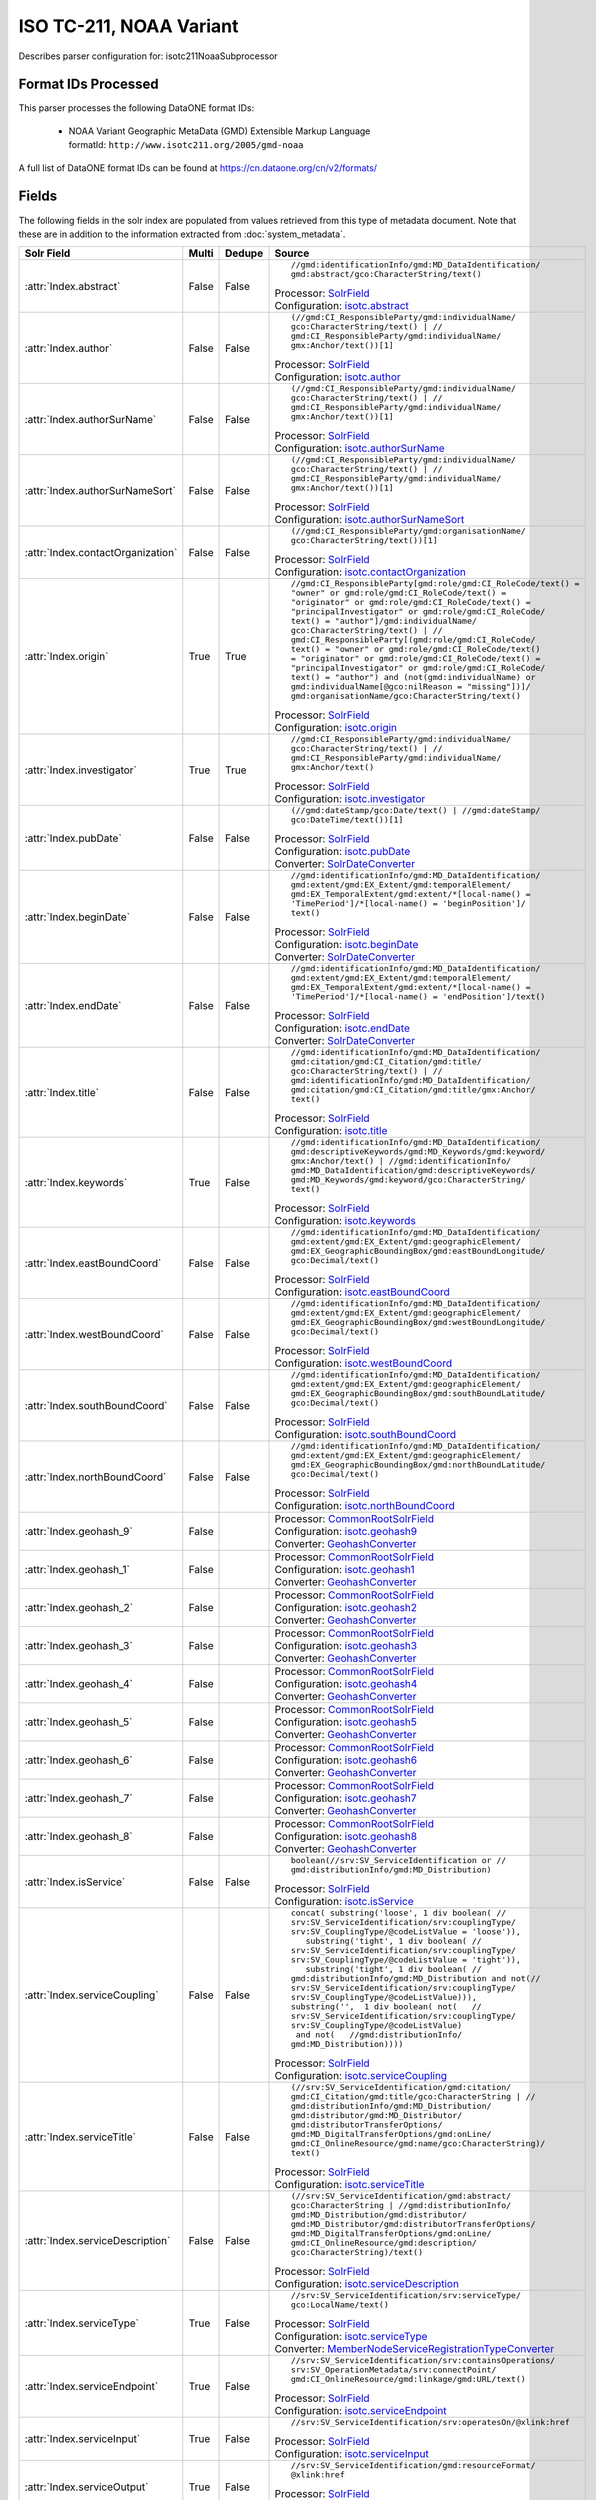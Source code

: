 ISO TC-211, NOAA Variant
========================

Describes parser configuration for: isotc211NoaaSubprocessor

Format IDs Processed
--------------------

This parser processes the following DataONE format IDs:


  * | NOAA Variant Geographic MetaData (GMD) Extensible Markup Language
    | formatId: ``http://www.isotc211.org/2005/gmd-noaa``


A full list of DataONE format IDs can be found at https://cn.dataone.org/cn/v2/formats/

Fields
------

The following fields in the solr index are populated from values retrieved from this type of metadata document.
Note that these are in addition to the information extracted from :doc:`system_metadata`.

.. list-table::
  :header-rows: 1
  :widths: 5, 1, 1, 10

  * - Solr Field
    - Multi
    - Dedupe
    - Source

  * - :attr:`Index.abstract`
    - False
    - False
    - ::

        //gmd:identificationInfo/gmd:MD_DataIdentification/
        gmd:abstract/gco:CharacterString/text()

      | Processor: `SolrField <https://repository.dataone.org/software/cicore/trunk/cn/d1_cn_index_processor/src/main/java/org/dataone/cn/indexer/parser/SolrField.java>`_
      | Configuration: `isotc.abstract`_


  * - :attr:`Index.author`
    - False
    - False
    - ::

        (//gmd:CI_ResponsibleParty/gmd:individualName/
        gco:CharacterString/text() | //
        gmd:CI_ResponsibleParty/gmd:individualName/
        gmx:Anchor/text())[1]

      | Processor: `SolrField <https://repository.dataone.org/software/cicore/trunk/cn/d1_cn_index_processor/src/main/java/org/dataone/cn/indexer/parser/SolrField.java>`_
      | Configuration: `isotc.author`_


  * - :attr:`Index.authorSurName`
    - False
    - False
    - ::

        (//gmd:CI_ResponsibleParty/gmd:individualName/
        gco:CharacterString/text() | //
        gmd:CI_ResponsibleParty/gmd:individualName/
        gmx:Anchor/text())[1]

      | Processor: `SolrField <https://repository.dataone.org/software/cicore/trunk/cn/d1_cn_index_processor/src/main/java/org/dataone/cn/indexer/parser/SolrField.java>`_
      | Configuration: `isotc.authorSurName`_


  * - :attr:`Index.authorSurNameSort`
    - False
    - False
    - ::

        (//gmd:CI_ResponsibleParty/gmd:individualName/
        gco:CharacterString/text() | //
        gmd:CI_ResponsibleParty/gmd:individualName/
        gmx:Anchor/text())[1]

      | Processor: `SolrField <https://repository.dataone.org/software/cicore/trunk/cn/d1_cn_index_processor/src/main/java/org/dataone/cn/indexer/parser/SolrField.java>`_
      | Configuration: `isotc.authorSurNameSort`_


  * - :attr:`Index.contactOrganization`
    - False
    - False
    - ::

        (//gmd:CI_ResponsibleParty/gmd:organisationName/
        gco:CharacterString/text())[1]

      | Processor: `SolrField <https://repository.dataone.org/software/cicore/trunk/cn/d1_cn_index_processor/src/main/java/org/dataone/cn/indexer/parser/SolrField.java>`_
      | Configuration: `isotc.contactOrganization`_


  * - :attr:`Index.origin`
    - True
    - True
    - ::

        //gmd:CI_ResponsibleParty[gmd:role/gmd:CI_RoleCode/text() = 
        "owner" or gmd:role/gmd:CI_RoleCode/text() = 
        "originator" or gmd:role/gmd:CI_RoleCode/text() = 
        "principalInvestigator" or gmd:role/gmd:CI_RoleCode/
        text() = "author"]/gmd:individualName/
        gco:CharacterString/text() | //
        gmd:CI_ResponsibleParty[(gmd:role/gmd:CI_RoleCode/
        text() = "owner" or gmd:role/gmd:CI_RoleCode/text() 
        = "originator" or gmd:role/gmd:CI_RoleCode/text() = 
        "principalInvestigator" or gmd:role/gmd:CI_RoleCode/
        text() = "author") and (not(gmd:individualName) or 
        gmd:individualName[@gco:nilReason = "missing"])]/
        gmd:organisationName/gco:CharacterString/text()

      | Processor: `SolrField <https://repository.dataone.org/software/cicore/trunk/cn/d1_cn_index_processor/src/main/java/org/dataone/cn/indexer/parser/SolrField.java>`_
      | Configuration: `isotc.origin`_


  * - :attr:`Index.investigator`
    - True
    - True
    - ::

        //gmd:CI_ResponsibleParty/gmd:individualName/
        gco:CharacterString/text() | //
        gmd:CI_ResponsibleParty/gmd:individualName/
        gmx:Anchor/text()

      | Processor: `SolrField <https://repository.dataone.org/software/cicore/trunk/cn/d1_cn_index_processor/src/main/java/org/dataone/cn/indexer/parser/SolrField.java>`_
      | Configuration: `isotc.investigator`_


  * - :attr:`Index.pubDate`
    - False
    - False
    - ::

        (//gmd:dateStamp/gco:Date/text() | //gmd:dateStamp/
        gco:DateTime/text())[1]

      | Processor: `SolrField <https://repository.dataone.org/software/cicore/trunk/cn/d1_cn_index_processor/src/main/java/org/dataone/cn/indexer/parser/SolrField.java>`_
      | Configuration: `isotc.pubDate`_
      | Converter: `SolrDateConverter <https://repository.dataone.org/software/cicore/trunk/cn/d1_cn_index_processor/src/main/java/org/dataone/cn/indexer/convert/SolrDateConverter.java>`_


  * - :attr:`Index.beginDate`
    - False
    - False
    - ::

        //gmd:identificationInfo/gmd:MD_DataIdentification/
        gmd:extent/gmd:EX_Extent/gmd:temporalElement/
        gmd:EX_TemporalExtent/gmd:extent/*[local-name() = 
        'TimePeriod']/*[local-name() = 'beginPosition']/
        text()

      | Processor: `SolrField <https://repository.dataone.org/software/cicore/trunk/cn/d1_cn_index_processor/src/main/java/org/dataone/cn/indexer/parser/SolrField.java>`_
      | Configuration: `isotc.beginDate`_
      | Converter: `SolrDateConverter <https://repository.dataone.org/software/cicore/trunk/cn/d1_cn_index_processor/src/main/java/org/dataone/cn/indexer/convert/SolrDateConverter.java>`_


  * - :attr:`Index.endDate`
    - False
    - False
    - ::

        //gmd:identificationInfo/gmd:MD_DataIdentification/
        gmd:extent/gmd:EX_Extent/gmd:temporalElement/
        gmd:EX_TemporalExtent/gmd:extent/*[local-name() = 
        'TimePeriod']/*[local-name() = 'endPosition']/text()

      | Processor: `SolrField <https://repository.dataone.org/software/cicore/trunk/cn/d1_cn_index_processor/src/main/java/org/dataone/cn/indexer/parser/SolrField.java>`_
      | Configuration: `isotc.endDate`_
      | Converter: `SolrDateConverter <https://repository.dataone.org/software/cicore/trunk/cn/d1_cn_index_processor/src/main/java/org/dataone/cn/indexer/convert/SolrDateConverter.java>`_


  * - :attr:`Index.title`
    - False
    - False
    - ::

        //gmd:identificationInfo/gmd:MD_DataIdentification/
        gmd:citation/gmd:CI_Citation/gmd:title/
        gco:CharacterString/text() | //
        gmd:identificationInfo/gmd:MD_DataIdentification/
        gmd:citation/gmd:CI_Citation/gmd:title/gmx:Anchor/
        text()

      | Processor: `SolrField <https://repository.dataone.org/software/cicore/trunk/cn/d1_cn_index_processor/src/main/java/org/dataone/cn/indexer/parser/SolrField.java>`_
      | Configuration: `isotc.title`_


  * - :attr:`Index.keywords`
    - True
    - False
    - ::

        //gmd:identificationInfo/gmd:MD_DataIdentification/
        gmd:descriptiveKeywords/gmd:MD_Keywords/gmd:keyword/
        gmx:Anchor/text() | //gmd:identificationInfo/
        gmd:MD_DataIdentification/gmd:descriptiveKeywords/
        gmd:MD_Keywords/gmd:keyword/gco:CharacterString/
        text()

      | Processor: `SolrField <https://repository.dataone.org/software/cicore/trunk/cn/d1_cn_index_processor/src/main/java/org/dataone/cn/indexer/parser/SolrField.java>`_
      | Configuration: `isotc.keywords`_


  * - :attr:`Index.eastBoundCoord`
    - False
    - False
    - ::

        //gmd:identificationInfo/gmd:MD_DataIdentification/
        gmd:extent/gmd:EX_Extent/gmd:geographicElement/
        gmd:EX_GeographicBoundingBox/gmd:eastBoundLongitude/
        gco:Decimal/text()

      | Processor: `SolrField <https://repository.dataone.org/software/cicore/trunk/cn/d1_cn_index_processor/src/main/java/org/dataone/cn/indexer/parser/SolrField.java>`_
      | Configuration: `isotc.eastBoundCoord`_


  * - :attr:`Index.westBoundCoord`
    - False
    - False
    - ::

        //gmd:identificationInfo/gmd:MD_DataIdentification/
        gmd:extent/gmd:EX_Extent/gmd:geographicElement/
        gmd:EX_GeographicBoundingBox/gmd:westBoundLongitude/
        gco:Decimal/text()

      | Processor: `SolrField <https://repository.dataone.org/software/cicore/trunk/cn/d1_cn_index_processor/src/main/java/org/dataone/cn/indexer/parser/SolrField.java>`_
      | Configuration: `isotc.westBoundCoord`_


  * - :attr:`Index.southBoundCoord`
    - False
    - False
    - ::

        //gmd:identificationInfo/gmd:MD_DataIdentification/
        gmd:extent/gmd:EX_Extent/gmd:geographicElement/
        gmd:EX_GeographicBoundingBox/gmd:southBoundLatitude/
        gco:Decimal/text()

      | Processor: `SolrField <https://repository.dataone.org/software/cicore/trunk/cn/d1_cn_index_processor/src/main/java/org/dataone/cn/indexer/parser/SolrField.java>`_
      | Configuration: `isotc.southBoundCoord`_


  * - :attr:`Index.northBoundCoord`
    - False
    - False
    - ::

        //gmd:identificationInfo/gmd:MD_DataIdentification/
        gmd:extent/gmd:EX_Extent/gmd:geographicElement/
        gmd:EX_GeographicBoundingBox/gmd:northBoundLatitude/
        gco:Decimal/text()

      | Processor: `SolrField <https://repository.dataone.org/software/cicore/trunk/cn/d1_cn_index_processor/src/main/java/org/dataone/cn/indexer/parser/SolrField.java>`_
      | Configuration: `isotc.northBoundCoord`_


  * - :attr:`Index.geohash_9`
    - False
    - 
    - 
      | Processor: `CommonRootSolrField <https://repository.dataone.org/software/cicore/trunk/cn/d1_cn_index_processor/src/main/java/org/dataone/cn/indexer/parser/CommonRootSolrField.java>`_
      | Configuration: `isotc.geohash9`_
      | Converter: `GeohashConverter <https://repository.dataone.org/software/cicore/trunk/cn/d1_cn_index_processor/src/main/java/org/dataone/cn/indexer/convert/GeohashConverter.java>`_


  * - :attr:`Index.geohash_1`
    - False
    - 
    - 
      | Processor: `CommonRootSolrField <https://repository.dataone.org/software/cicore/trunk/cn/d1_cn_index_processor/src/main/java/org/dataone/cn/indexer/parser/CommonRootSolrField.java>`_
      | Configuration: `isotc.geohash1`_
      | Converter: `GeohashConverter <https://repository.dataone.org/software/cicore/trunk/cn/d1_cn_index_processor/src/main/java/org/dataone/cn/indexer/convert/GeohashConverter.java>`_


  * - :attr:`Index.geohash_2`
    - False
    - 
    - 
      | Processor: `CommonRootSolrField <https://repository.dataone.org/software/cicore/trunk/cn/d1_cn_index_processor/src/main/java/org/dataone/cn/indexer/parser/CommonRootSolrField.java>`_
      | Configuration: `isotc.geohash2`_
      | Converter: `GeohashConverter <https://repository.dataone.org/software/cicore/trunk/cn/d1_cn_index_processor/src/main/java/org/dataone/cn/indexer/convert/GeohashConverter.java>`_


  * - :attr:`Index.geohash_3`
    - False
    - 
    - 
      | Processor: `CommonRootSolrField <https://repository.dataone.org/software/cicore/trunk/cn/d1_cn_index_processor/src/main/java/org/dataone/cn/indexer/parser/CommonRootSolrField.java>`_
      | Configuration: `isotc.geohash3`_
      | Converter: `GeohashConverter <https://repository.dataone.org/software/cicore/trunk/cn/d1_cn_index_processor/src/main/java/org/dataone/cn/indexer/convert/GeohashConverter.java>`_


  * - :attr:`Index.geohash_4`
    - False
    - 
    - 
      | Processor: `CommonRootSolrField <https://repository.dataone.org/software/cicore/trunk/cn/d1_cn_index_processor/src/main/java/org/dataone/cn/indexer/parser/CommonRootSolrField.java>`_
      | Configuration: `isotc.geohash4`_
      | Converter: `GeohashConverter <https://repository.dataone.org/software/cicore/trunk/cn/d1_cn_index_processor/src/main/java/org/dataone/cn/indexer/convert/GeohashConverter.java>`_


  * - :attr:`Index.geohash_5`
    - False
    - 
    - 
      | Processor: `CommonRootSolrField <https://repository.dataone.org/software/cicore/trunk/cn/d1_cn_index_processor/src/main/java/org/dataone/cn/indexer/parser/CommonRootSolrField.java>`_
      | Configuration: `isotc.geohash5`_
      | Converter: `GeohashConverter <https://repository.dataone.org/software/cicore/trunk/cn/d1_cn_index_processor/src/main/java/org/dataone/cn/indexer/convert/GeohashConverter.java>`_


  * - :attr:`Index.geohash_6`
    - False
    - 
    - 
      | Processor: `CommonRootSolrField <https://repository.dataone.org/software/cicore/trunk/cn/d1_cn_index_processor/src/main/java/org/dataone/cn/indexer/parser/CommonRootSolrField.java>`_
      | Configuration: `isotc.geohash6`_
      | Converter: `GeohashConverter <https://repository.dataone.org/software/cicore/trunk/cn/d1_cn_index_processor/src/main/java/org/dataone/cn/indexer/convert/GeohashConverter.java>`_


  * - :attr:`Index.geohash_7`
    - False
    - 
    - 
      | Processor: `CommonRootSolrField <https://repository.dataone.org/software/cicore/trunk/cn/d1_cn_index_processor/src/main/java/org/dataone/cn/indexer/parser/CommonRootSolrField.java>`_
      | Configuration: `isotc.geohash7`_
      | Converter: `GeohashConverter <https://repository.dataone.org/software/cicore/trunk/cn/d1_cn_index_processor/src/main/java/org/dataone/cn/indexer/convert/GeohashConverter.java>`_


  * - :attr:`Index.geohash_8`
    - False
    - 
    - 
      | Processor: `CommonRootSolrField <https://repository.dataone.org/software/cicore/trunk/cn/d1_cn_index_processor/src/main/java/org/dataone/cn/indexer/parser/CommonRootSolrField.java>`_
      | Configuration: `isotc.geohash8`_
      | Converter: `GeohashConverter <https://repository.dataone.org/software/cicore/trunk/cn/d1_cn_index_processor/src/main/java/org/dataone/cn/indexer/convert/GeohashConverter.java>`_


  * - :attr:`Index.isService`
    - False
    - False
    - ::

        boolean(//srv:SV_ServiceIdentification or //
        gmd:distributionInfo/gmd:MD_Distribution)

      | Processor: `SolrField <https://repository.dataone.org/software/cicore/trunk/cn/d1_cn_index_processor/src/main/java/org/dataone/cn/indexer/parser/SolrField.java>`_
      | Configuration: `isotc.isService`_


  * - :attr:`Index.serviceCoupling`
    - False
    - False
    - ::

        concat( substring('loose', 1 div boolean( //
        srv:SV_ServiceIdentification/srv:couplingType/
        srv:SV_CouplingType/@codeListValue = 'loose')),     
           substring('tight', 1 div boolean( //
        srv:SV_ServiceIdentification/srv:couplingType/
        srv:SV_CouplingType/@codeListValue = 'tight')),     
           substring('tight', 1 div boolean( //
        gmd:distributionInfo/gmd:MD_Distribution and not(//
        srv:SV_ServiceIdentification/srv:couplingType/
        srv:SV_CouplingType/@codeListValue))),        
        substring('',  1 div boolean( not(   //
        srv:SV_ServiceIdentification/srv:couplingType/
        srv:SV_CouplingType/@codeListValue)                 
         and not(   //gmd:distributionInfo/
        gmd:MD_Distribution))))

      | Processor: `SolrField <https://repository.dataone.org/software/cicore/trunk/cn/d1_cn_index_processor/src/main/java/org/dataone/cn/indexer/parser/SolrField.java>`_
      | Configuration: `isotc.serviceCoupling`_


  * - :attr:`Index.serviceTitle`
    - False
    - False
    - ::

        (//srv:SV_ServiceIdentification/gmd:citation/
        gmd:CI_Citation/gmd:title/gco:CharacterString | //
        gmd:distributionInfo/gmd:MD_Distribution/
        gmd:distributor/gmd:MD_Distributor/
        gmd:distributorTransferOptions/
        gmd:MD_DigitalTransferOptions/gmd:onLine/
        gmd:CI_OnlineResource/gmd:name/gco:CharacterString)/
        text()

      | Processor: `SolrField <https://repository.dataone.org/software/cicore/trunk/cn/d1_cn_index_processor/src/main/java/org/dataone/cn/indexer/parser/SolrField.java>`_
      | Configuration: `isotc.serviceTitle`_


  * - :attr:`Index.serviceDescription`
    - False
    - False
    - ::

        (//srv:SV_ServiceIdentification/gmd:abstract/
        gco:CharacterString | //gmd:distributionInfo/
        gmd:MD_Distribution/gmd:distributor/
        gmd:MD_Distributor/gmd:distributorTransferOptions/
        gmd:MD_DigitalTransferOptions/gmd:onLine/
        gmd:CI_OnlineResource/gmd:description/
        gco:CharacterString)/text()

      | Processor: `SolrField <https://repository.dataone.org/software/cicore/trunk/cn/d1_cn_index_processor/src/main/java/org/dataone/cn/indexer/parser/SolrField.java>`_
      | Configuration: `isotc.serviceDescription`_


  * - :attr:`Index.serviceType`
    - True
    - False
    - ::

        //srv:SV_ServiceIdentification/srv:serviceType/
        gco:LocalName/text()

      | Processor: `SolrField <https://repository.dataone.org/software/cicore/trunk/cn/d1_cn_index_processor/src/main/java/org/dataone/cn/indexer/parser/SolrField.java>`_
      | Configuration: `isotc.serviceType`_
      | Converter: `MemberNodeServiceRegistrationTypeConverter <https://repository.dataone.org/software/cicore/trunk/cn/d1_cn_index_processor/src/main/java/org/dataone/cn/indexer/convert/MemberNodeServiceRegistrationTypeConverter.java>`_


  * - :attr:`Index.serviceEndpoint`
    - True
    - False
    - ::

        //srv:SV_ServiceIdentification/srv:containsOperations/
        srv:SV_OperationMetadata/srv:connectPoint/
        gmd:CI_OnlineResource/gmd:linkage/gmd:URL/text()

      | Processor: `SolrField <https://repository.dataone.org/software/cicore/trunk/cn/d1_cn_index_processor/src/main/java/org/dataone/cn/indexer/parser/SolrField.java>`_
      | Configuration: `isotc.serviceEndpoint`_


  * - :attr:`Index.serviceInput`
    - True
    - False
    - ::

        //srv:SV_ServiceIdentification/srv:operatesOn/@xlink:href

      | Processor: `SolrField <https://repository.dataone.org/software/cicore/trunk/cn/d1_cn_index_processor/src/main/java/org/dataone/cn/indexer/parser/SolrField.java>`_
      | Configuration: `isotc.serviceInput`_


  * - :attr:`Index.serviceOutput`
    - True
    - False
    - ::

        //srv:SV_ServiceIdentification/gmd:resourceFormat/
        @xlink:href

      | Processor: `SolrField <https://repository.dataone.org/software/cicore/trunk/cn/d1_cn_index_processor/src/main/java/org/dataone/cn/indexer/parser/SolrField.java>`_
      | Configuration: `isotc.serviceOutput`_


  * - :attr:`Index.serviceType`
    - True
    - False
    - ::

        //gmd:distributionInfo/gmd:MD_Distribution/gmd:distributor/
        gmd:MD_Distributor/gmd:distributorTransferOptions/
        gmd:MD_DigitalTransferOptions/gmd:onLine/
        gmd:CI_OnlineResource/gmd:protocol/
        gco:CharacterString/text()

      | Processor: `SolrField <https://repository.dataone.org/software/cicore/trunk/cn/d1_cn_index_processor/src/main/java/org/dataone/cn/indexer/parser/SolrField.java>`_
      | Configuration: `isotc.distribServiceType`_
      | Converter: `MemberNodeServiceRegistrationTypeConverter <https://repository.dataone.org/software/cicore/trunk/cn/d1_cn_index_processor/src/main/java/org/dataone/cn/indexer/convert/MemberNodeServiceRegistrationTypeConverter.java>`_


  * - :attr:`Index.serviceEndpoint`
    - True
    - False
    - ::

        //gmd:distributionInfo/gmd:MD_Distribution/gmd:distributor/
        gmd:MD_Distributor/gmd:distributorTransferOptions/
        gmd:MD_DigitalTransferOptions/gmd:onLine/
        gmd:CI_OnlineResource/gmd:linkage/gmd:URL/text() | /
        /gmd:distributionInfo/gmd:MD_Distribution/
        gmd:transferOptions/gmd:MD_DigitalTransferOptions/
        gmd:onLine/gmd:CI_OnlineResource/gmd:linkage/
        gmd:URL/text()

      | Processor: `SolrField <https://repository.dataone.org/software/cicore/trunk/cn/d1_cn_index_processor/src/main/java/org/dataone/cn/indexer/parser/SolrField.java>`_
      | Configuration: `isotc.distribServiceEndpoint`_


  * - :attr:`Index.serviceInput`
    - True
    - False
    - ::

        //gmd:distributionInfo/gmd:MD_Distribution/gmd:distributor/
        gmd:MD_Distributor/gmd:distributorTransferOptions/
        @xlink:href

      | Processor: `SolrField <https://repository.dataone.org/software/cicore/trunk/cn/d1_cn_index_processor/src/main/java/org/dataone/cn/indexer/parser/SolrField.java>`_
      | Configuration: `isotc.distribServiceInput`_


  * - :attr:`Index.serviceOutput`
    - True
    - False
    - ::

        //gmd:distributionInfo/gmd:MD_Distribution/gmd:distributor/
        gmd:MD_Distributor/gmd:distributorFormat/
        gmd:MD_Format/gmd:version/gco:CharacterString/text()

      | Processor: `SolrField <https://repository.dataone.org/software/cicore/trunk/cn/d1_cn_index_processor/src/main/java/org/dataone/cn/indexer/parser/SolrField.java>`_
      | Configuration: `isotc.distribServiceOutput`_


  * - :attr:`Index.fileID`
    - 
    - 
    - 
      | Processor: `ResolveSolrField <https://repository.dataone.org/software/cicore/trunk/cn/d1_cn_index_processor/src/main/java/org/dataone/cn/indexer/parser/ResolveSolrField.java>`_
      | Configuration: `isotc.fileID`_
      | Converter: 


  * - :attr:`Index.text`
    - False
    - False
    - ::

        //*/text()

      | Processor: `FullTextSolrField <https://repository.dataone.org/software/cicore/trunk/cn/d1_cn_index_processor/src/main/java/org/dataone/cn/indexer/parser/FullTextSolrField.java>`_
      | Configuration: `isotc.fullText`_



Bean Configurations
-------------------


isotc.abstract
~~~~~~~~~~~~~~

.. code-block:: xml

   <bean xmlns="http://www.springframework.org/schema/beans" xmlns:p="http://www.springframework.org/schema/p" xmlns:xsi="http://www.w3.org/2001/XMLSchema-instance" id="isotc.abstract" class="org.dataone.cn.indexer.parser.SolrField">
		<constructor-arg name="name" value="abstract"/>
		<constructor-arg name="xpath" value="//gmd:identificationInfo/gmd:MD_DataIdentification/gmd:abstract/gco:CharacterString/text()"/>
	</bean>
	
	



isotc.author
~~~~~~~~~~~~

.. code-block:: xml

   <bean xmlns="http://www.springframework.org/schema/beans" xmlns:p="http://www.springframework.org/schema/p" xmlns:xsi="http://www.w3.org/2001/XMLSchema-instance" id="isotc.author" class="org.dataone.cn.indexer.parser.SolrField">
		<constructor-arg name="name" value="author"/>
		<constructor-arg name="xpath" value="(//gmd:CI_ResponsibleParty/gmd:individualName/gco:CharacterString/text() | //gmd:CI_ResponsibleParty/gmd:individualName/gmx:Anchor/text())[1]"/>
	</bean>

	



isotc.authorSurName
~~~~~~~~~~~~~~~~~~~

.. code-block:: xml

   <bean xmlns="http://www.springframework.org/schema/beans" xmlns:p="http://www.springframework.org/schema/p" xmlns:xsi="http://www.w3.org/2001/XMLSchema-instance" id="isotc.authorSurName" class="org.dataone.cn.indexer.parser.SolrField">
		<constructor-arg name="name" value="authorSurName"/>
		<constructor-arg name="xpath" value="(//gmd:CI_ResponsibleParty/gmd:individualName/gco:CharacterString/text() | //gmd:CI_ResponsibleParty/gmd:individualName/gmx:Anchor/text())[1]"/>
		<property name="multivalue" value="false"/>
	</bean>

	



isotc.authorSurNameSort
~~~~~~~~~~~~~~~~~~~~~~~

.. code-block:: xml

   <bean xmlns="http://www.springframework.org/schema/beans" xmlns:p="http://www.springframework.org/schema/p" xmlns:xsi="http://www.w3.org/2001/XMLSchema-instance" id="isotc.authorSurNameSort" class="org.dataone.cn.indexer.parser.SolrField">
		<constructor-arg name="name" value="authorSurNameSort"/>
		<constructor-arg name="xpath" value="(//gmd:CI_ResponsibleParty/gmd:individualName/gco:CharacterString/text() | //gmd:CI_ResponsibleParty/gmd:individualName/gmx:Anchor/text())[1]"/>
		<property name="multivalue" value="false"/>
	</bean>
	
	



isotc.contactOrganization
~~~~~~~~~~~~~~~~~~~~~~~~~

.. code-block:: xml

   <bean xmlns="http://www.springframework.org/schema/beans" xmlns:p="http://www.springframework.org/schema/p" xmlns:xsi="http://www.w3.org/2001/XMLSchema-instance" id="isotc.contactOrganization" class="org.dataone.cn.indexer.parser.SolrField">
		<constructor-arg name="name" value="contactOrganization"/>
		<constructor-arg name="xpath" value="(//gmd:CI_ResponsibleParty/gmd:organisationName/gco:CharacterString/text())[1]"/>
	</bean>
	
	



isotc.origin
~~~~~~~~~~~~

.. code-block:: xml

   <bean xmlns="http://www.springframework.org/schema/beans" xmlns:p="http://www.springframework.org/schema/p" xmlns:xsi="http://www.w3.org/2001/XMLSchema-instance" id="isotc.origin" class="org.dataone.cn.indexer.parser.SolrField">
		<constructor-arg name="name" value="origin"/>
		<constructor-arg name="xpath" value="//gmd:CI_ResponsibleParty[gmd:role/gmd:CI_RoleCode/text() = &quot;owner&quot; or gmd:role/gmd:CI_RoleCode/text() = &quot;originator&quot; or gmd:role/gmd:CI_RoleCode/text() = &quot;principalInvestigator&quot; or gmd:role/gmd:CI_RoleCode/text() = &quot;author&quot;]/gmd:individualName/gco:CharacterString/text() | //gmd:CI_ResponsibleParty[(gmd:role/gmd:CI_RoleCode/text() = &quot;owner&quot; or gmd:role/gmd:CI_RoleCode/text() = &quot;originator&quot; or gmd:role/gmd:CI_RoleCode/text() = &quot;principalInvestigator&quot; or gmd:role/gmd:CI_RoleCode/text() = &quot;author&quot;) and (not(gmd:individualName) or gmd:individualName[@gco:nilReason = &quot;missing&quot;])]/gmd:organisationName/gco:CharacterString/text()"/>
		<property name="multivalue" value="true"/>
		<property name="dedupe" value="true"/>
	</bean>
	
	



isotc.investigator
~~~~~~~~~~~~~~~~~~

.. code-block:: xml

   <bean xmlns="http://www.springframework.org/schema/beans" xmlns:p="http://www.springframework.org/schema/p" xmlns:xsi="http://www.w3.org/2001/XMLSchema-instance" id="isotc.investigator" class="org.dataone.cn.indexer.parser.SolrField">
		<constructor-arg name="name" value="investigator"/>
		<constructor-arg name="xpath" value="//gmd:CI_ResponsibleParty/gmd:individualName/gco:CharacterString/text() | //gmd:CI_ResponsibleParty/gmd:individualName/gmx:Anchor/text()"/>
		<property name="multivalue" value="true"/>
		<property name="dedupe" value="true"/>
	</bean>
	
	



isotc.pubDate
~~~~~~~~~~~~~

.. code-block:: xml

   <bean xmlns="http://www.springframework.org/schema/beans" xmlns:p="http://www.springframework.org/schema/p" xmlns:xsi="http://www.w3.org/2001/XMLSchema-instance" id="isotc.pubDate" class="org.dataone.cn.indexer.parser.SolrField">
		<constructor-arg name="name" value="pubDate"/>
		<constructor-arg name="xpath" value="(//gmd:dateStamp/gco:Date/text() | //gmd:dateStamp/gco:DateTime/text())[1]"/>
		<property name="converter" ref="dateConverter"/>
	</bean>
	
	



isotc.beginDate
~~~~~~~~~~~~~~~

.. code-block:: xml

   <bean xmlns="http://www.springframework.org/schema/beans" xmlns:p="http://www.springframework.org/schema/p" xmlns:xsi="http://www.w3.org/2001/XMLSchema-instance" id="isotc.beginDate" class="org.dataone.cn.indexer.parser.SolrField">
		<constructor-arg name="name" value="beginDate"/>
		<constructor-arg name="xpath" value="//gmd:identificationInfo/gmd:MD_DataIdentification/gmd:extent/gmd:EX_Extent/gmd:temporalElement/gmd:EX_TemporalExtent/gmd:extent/*[local-name() = 'TimePeriod']/*[local-name() = 'beginPosition']/text()"/>
		<property name="converter" ref="dateConverter"/>
	</bean>
	
	



isotc.endDate
~~~~~~~~~~~~~

.. code-block:: xml

   <bean xmlns="http://www.springframework.org/schema/beans" xmlns:p="http://www.springframework.org/schema/p" xmlns:xsi="http://www.w3.org/2001/XMLSchema-instance" id="isotc.endDate" class="org.dataone.cn.indexer.parser.SolrField">
		<constructor-arg name="name" value="endDate"/>
		<constructor-arg name="xpath" value="//gmd:identificationInfo/gmd:MD_DataIdentification/gmd:extent/gmd:EX_Extent/gmd:temporalElement/gmd:EX_TemporalExtent/gmd:extent/*[local-name() = 'TimePeriod']/*[local-name() = 'endPosition']/text()"/>
		<property name="converter" ref="dateConverter"/>
	</bean>	

	



isotc.title
~~~~~~~~~~~

.. code-block:: xml

   <bean xmlns="http://www.springframework.org/schema/beans" xmlns:p="http://www.springframework.org/schema/p" xmlns:xsi="http://www.w3.org/2001/XMLSchema-instance" id="isotc.title" class="org.dataone.cn.indexer.parser.SolrField">
		<constructor-arg name="name" value="title"/>
		<constructor-arg name="xpath" value="//gmd:identificationInfo/gmd:MD_DataIdentification/gmd:citation/gmd:CI_Citation/gmd:title/gco:CharacterString/text() | //gmd:identificationInfo/gmd:MD_DataIdentification/gmd:citation/gmd:CI_Citation/gmd:title/gmx:Anchor/text()"/>
	</bean>		
	
	



isotc.keywords
~~~~~~~~~~~~~~

.. code-block:: xml

   <bean xmlns="http://www.springframework.org/schema/beans" xmlns:p="http://www.springframework.org/schema/p" xmlns:xsi="http://www.w3.org/2001/XMLSchema-instance" id="isotc.keywords" class="org.dataone.cn.indexer.parser.SolrField">
		<constructor-arg name="name" value="keywords"/>
		<constructor-arg name="xpath" value="//gmd:identificationInfo/gmd:MD_DataIdentification/gmd:descriptiveKeywords/gmd:MD_Keywords/gmd:keyword/gmx:Anchor/text() | //gmd:identificationInfo/gmd:MD_DataIdentification/gmd:descriptiveKeywords/gmd:MD_Keywords/gmd:keyword/gco:CharacterString/text()"/>
		<property name="multivalue" value="true"/>
	</bean>
	
	



isotc.eastBoundCoord
~~~~~~~~~~~~~~~~~~~~

.. code-block:: xml

   <bean xmlns="http://www.springframework.org/schema/beans" xmlns:p="http://www.springframework.org/schema/p" xmlns:xsi="http://www.w3.org/2001/XMLSchema-instance" id="isotc.eastBoundCoord" class="org.dataone.cn.indexer.parser.SolrField">
		<constructor-arg name="name" value="eastBoundCoord"/>
		<constructor-arg name="xpath" value="//gmd:identificationInfo/gmd:MD_DataIdentification/gmd:extent/gmd:EX_Extent/gmd:geographicElement/gmd:EX_GeographicBoundingBox/gmd:eastBoundLongitude/gco:Decimal/text()"/>
	</bean>	
	
	



isotc.westBoundCoord
~~~~~~~~~~~~~~~~~~~~

.. code-block:: xml

   <bean xmlns="http://www.springframework.org/schema/beans" xmlns:p="http://www.springframework.org/schema/p" xmlns:xsi="http://www.w3.org/2001/XMLSchema-instance" id="isotc.westBoundCoord" class="org.dataone.cn.indexer.parser.SolrField">
		<constructor-arg name="name" value="westBoundCoord"/>
		<constructor-arg name="xpath" value="//gmd:identificationInfo/gmd:MD_DataIdentification/gmd:extent/gmd:EX_Extent/gmd:geographicElement/gmd:EX_GeographicBoundingBox/gmd:westBoundLongitude/gco:Decimal/text()"/>
	</bean>
	
	



isotc.southBoundCoord
~~~~~~~~~~~~~~~~~~~~~

.. code-block:: xml

   <bean xmlns="http://www.springframework.org/schema/beans" xmlns:p="http://www.springframework.org/schema/p" xmlns:xsi="http://www.w3.org/2001/XMLSchema-instance" id="isotc.southBoundCoord" class="org.dataone.cn.indexer.parser.SolrField">
		<constructor-arg name="name" value="southBoundCoord"/>
		<constructor-arg name="xpath" value="//gmd:identificationInfo/gmd:MD_DataIdentification/gmd:extent/gmd:EX_Extent/gmd:geographicElement/gmd:EX_GeographicBoundingBox/gmd:southBoundLatitude/gco:Decimal/text()"/>
	</bean>
	
	



isotc.northBoundCoord
~~~~~~~~~~~~~~~~~~~~~

.. code-block:: xml

   <bean xmlns="http://www.springframework.org/schema/beans" xmlns:p="http://www.springframework.org/schema/p" xmlns:xsi="http://www.w3.org/2001/XMLSchema-instance" id="isotc.northBoundCoord" class="org.dataone.cn.indexer.parser.SolrField">
		<constructor-arg name="name" value="northBoundCoord"/>
		<constructor-arg name="xpath" value="//gmd:identificationInfo/gmd:MD_DataIdentification/gmd:extent/gmd:EX_Extent/gmd:geographicElement/gmd:EX_GeographicBoundingBox/gmd:northBoundLatitude/gco:Decimal/text()"/>
	</bean>

	



isotc.geohash9
~~~~~~~~~~~~~~

.. code-block:: xml

   <bean xmlns="http://www.springframework.org/schema/beans" xmlns:p="http://www.springframework.org/schema/p" xmlns:xsi="http://www.w3.org/2001/XMLSchema-instance" id="isotc.geohash9" class="org.dataone.cn.indexer.parser.CommonRootSolrField" p:multivalue="true" p:root-ref="isotc.geohashRoot">
		<constructor-arg name="name" value="geohash_9"/>
		<property name="converter" ref="geohashConverter_9"/>
	</bean>
		
	



isotc.geohash1
~~~~~~~~~~~~~~

.. code-block:: xml

   <bean xmlns="http://www.springframework.org/schema/beans" xmlns:p="http://www.springframework.org/schema/p" xmlns:xsi="http://www.w3.org/2001/XMLSchema-instance" id="isotc.geohash1" class="org.dataone.cn.indexer.parser.CommonRootSolrField" p:multivalue="true" p:root-ref="isotc.geohashRoot">
		<constructor-arg name="name" value="geohash_1"/>
		<property name="converter" ref="geohashConverter_1"/>
	</bean>

	



isotc.geohash2
~~~~~~~~~~~~~~

.. code-block:: xml

   <bean xmlns="http://www.springframework.org/schema/beans" xmlns:p="http://www.springframework.org/schema/p" xmlns:xsi="http://www.w3.org/2001/XMLSchema-instance" id="isotc.geohash2" class="org.dataone.cn.indexer.parser.CommonRootSolrField" p:multivalue="true" p:root-ref="isotc.geohashRoot">
		<constructor-arg name="name" value="geohash_2"/>
		<property name="converter" ref="geohashConverter_2"/>
	</bean>
	
	



isotc.geohash3
~~~~~~~~~~~~~~

.. code-block:: xml

   <bean xmlns="http://www.springframework.org/schema/beans" xmlns:p="http://www.springframework.org/schema/p" xmlns:xsi="http://www.w3.org/2001/XMLSchema-instance" id="isotc.geohash3" class="org.dataone.cn.indexer.parser.CommonRootSolrField" p:multivalue="true" p:root-ref="isotc.geohashRoot">
		<constructor-arg name="name" value="geohash_3"/>
		<property name="converter" ref="geohashConverter_3"/>
	</bean>
	
	



isotc.geohash4
~~~~~~~~~~~~~~

.. code-block:: xml

   <bean xmlns="http://www.springframework.org/schema/beans" xmlns:p="http://www.springframework.org/schema/p" xmlns:xsi="http://www.w3.org/2001/XMLSchema-instance" id="isotc.geohash4" class="org.dataone.cn.indexer.parser.CommonRootSolrField" p:multivalue="true" p:root-ref="isotc.geohashRoot">
		<constructor-arg name="name" value="geohash_4"/>
		<property name="converter" ref="geohashConverter_4"/>
	</bean>

	



isotc.geohash5
~~~~~~~~~~~~~~

.. code-block:: xml

   <bean xmlns="http://www.springframework.org/schema/beans" xmlns:p="http://www.springframework.org/schema/p" xmlns:xsi="http://www.w3.org/2001/XMLSchema-instance" id="isotc.geohash5" class="org.dataone.cn.indexer.parser.CommonRootSolrField" p:multivalue="true" p:root-ref="isotc.geohashRoot">
		<constructor-arg name="name" value="geohash_5"/>
		<property name="converter" ref="geohashConverter_5"/>
	</bean>
	
	



isotc.geohash6
~~~~~~~~~~~~~~

.. code-block:: xml

   <bean xmlns="http://www.springframework.org/schema/beans" xmlns:p="http://www.springframework.org/schema/p" xmlns:xsi="http://www.w3.org/2001/XMLSchema-instance" id="isotc.geohash6" class="org.dataone.cn.indexer.parser.CommonRootSolrField" p:multivalue="true" p:root-ref="isotc.geohashRoot">
		<constructor-arg name="name" value="geohash_6"/>
		<property name="converter" ref="geohashConverter_6"/>
	</bean>
	
	



isotc.geohash7
~~~~~~~~~~~~~~

.. code-block:: xml

   <bean xmlns="http://www.springframework.org/schema/beans" xmlns:p="http://www.springframework.org/schema/p" xmlns:xsi="http://www.w3.org/2001/XMLSchema-instance" id="isotc.geohash7" class="org.dataone.cn.indexer.parser.CommonRootSolrField" p:multivalue="true" p:root-ref="isotc.geohashRoot">
		<constructor-arg name="name" value="geohash_7"/>
		<property name="converter" ref="geohashConverter_7"/>
	</bean>	

	



isotc.geohash8
~~~~~~~~~~~~~~

.. code-block:: xml

   <bean xmlns="http://www.springframework.org/schema/beans" xmlns:p="http://www.springframework.org/schema/p" xmlns:xsi="http://www.w3.org/2001/XMLSchema-instance" id="isotc.geohash8" class="org.dataone.cn.indexer.parser.CommonRootSolrField" p:multivalue="true" p:root-ref="isotc.geohashRoot">
		<constructor-arg name="name" value="geohash_8"/>
		<property name="converter" ref="geohashConverter_8"/>
	</bean>

	



isotc.isService
~~~~~~~~~~~~~~~

.. code-block:: xml

   <bean xmlns="http://www.springframework.org/schema/beans" xmlns:p="http://www.springframework.org/schema/p" xmlns:xsi="http://www.w3.org/2001/XMLSchema-instance" id="isotc.isService" class="org.dataone.cn.indexer.parser.SolrField">
		<constructor-arg name="name" value="isService"/>
		<constructor-arg name="xpath" value="boolean(//srv:SV_ServiceIdentification or //gmd:distributionInfo/gmd:MD_Distribution)"/>
	</bean>
	
	



isotc.serviceCoupling
~~~~~~~~~~~~~~~~~~~~~

.. code-block:: xml

   <bean xmlns="http://www.springframework.org/schema/beans" xmlns:p="http://www.springframework.org/schema/p" xmlns:xsi="http://www.w3.org/2001/XMLSchema-instance" id="isotc.serviceCoupling" class="org.dataone.cn.indexer.parser.SolrField">
		<constructor-arg name="name" value="serviceCoupling"/>
		<constructor-arg name="xpath" value="concat( substring('loose', 1 div boolean( //srv:SV_ServiceIdentification/srv:couplingType/srv:SV_CouplingType/@codeListValue = 'loose')),        substring('tight', 1 div boolean( //srv:SV_ServiceIdentification/srv:couplingType/srv:SV_CouplingType/@codeListValue = 'tight')),        substring('tight', 1 div boolean( //gmd:distributionInfo/gmd:MD_Distribution and not(//srv:SV_ServiceIdentification/srv:couplingType/srv:SV_CouplingType/@codeListValue))),        substring('',  1 div boolean( not(   //srv:SV_ServiceIdentification/srv:couplingType/srv:SV_CouplingType/@codeListValue)                  and not(   //gmd:distributionInfo/gmd:MD_Distribution))))"/>
	</bean>
	
	



isotc.serviceTitle
~~~~~~~~~~~~~~~~~~

.. code-block:: xml

   <bean xmlns="http://www.springframework.org/schema/beans" xmlns:p="http://www.springframework.org/schema/p" xmlns:xsi="http://www.w3.org/2001/XMLSchema-instance" id="isotc.serviceTitle" class="org.dataone.cn.indexer.parser.SolrField">
		<constructor-arg name="name" value="serviceTitle"/>
		<constructor-arg name="xpath" value="(//srv:SV_ServiceIdentification/gmd:citation/gmd:CI_Citation/gmd:title/gco:CharacterString | //gmd:distributionInfo/gmd:MD_Distribution/gmd:distributor/gmd:MD_Distributor/gmd:distributorTransferOptions/gmd:MD_DigitalTransferOptions/gmd:onLine/gmd:CI_OnlineResource/gmd:name/gco:CharacterString)/text()"/>
		<property name="combineNodes" value="true"/>
		<property name="combineDelimiter" value=":"/>
	</bean>
	
	



isotc.serviceDescription
~~~~~~~~~~~~~~~~~~~~~~~~

.. code-block:: xml

   <bean xmlns="http://www.springframework.org/schema/beans" xmlns:p="http://www.springframework.org/schema/p" xmlns:xsi="http://www.w3.org/2001/XMLSchema-instance" id="isotc.serviceDescription" class="org.dataone.cn.indexer.parser.SolrField">
		<constructor-arg name="name" value="serviceDescription"/>
		<constructor-arg name="xpath" value="(//srv:SV_ServiceIdentification/gmd:abstract/gco:CharacterString | //gmd:distributionInfo/gmd:MD_Distribution/gmd:distributor/gmd:MD_Distributor/gmd:distributorTransferOptions/gmd:MD_DigitalTransferOptions/gmd:onLine/gmd:CI_OnlineResource/gmd:description/gco:CharacterString)/text()"/>
		<property name="combineNodes" value="true"/>
		<property name="combineDelimiter" value=":"/>
	</bean>	
	
	



isotc.serviceType
~~~~~~~~~~~~~~~~~

.. code-block:: xml

   <bean xmlns="http://www.springframework.org/schema/beans" xmlns:p="http://www.springframework.org/schema/p" xmlns:xsi="http://www.w3.org/2001/XMLSchema-instance" id="isotc.serviceType" class="org.dataone.cn.indexer.parser.SolrField">
		<constructor-arg name="name" value="serviceType"/>
		<constructor-arg name="xpath" value="//srv:SV_ServiceIdentification/srv:serviceType/gco:LocalName/text()"/>
		<property name="multivalue" value="true"/>
		<property name="converter" ref="serviceTypesConverter"/>
	</bean>
	
	



isotc.serviceEndpoint
~~~~~~~~~~~~~~~~~~~~~

.. code-block:: xml

   <bean xmlns="http://www.springframework.org/schema/beans" xmlns:p="http://www.springframework.org/schema/p" xmlns:xsi="http://www.w3.org/2001/XMLSchema-instance" id="isotc.serviceEndpoint" class="org.dataone.cn.indexer.parser.SolrField">
		<constructor-arg name="name" value="serviceEndpoint"/>
		<constructor-arg name="xpath" value="//srv:SV_ServiceIdentification/srv:containsOperations/srv:SV_OperationMetadata/srv:connectPoint/gmd:CI_OnlineResource/gmd:linkage/gmd:URL/text()"/>
		<property name="multivalue" value="true"/>
	</bean>	

	



isotc.serviceInput
~~~~~~~~~~~~~~~~~~

.. code-block:: xml

   <bean xmlns="http://www.springframework.org/schema/beans" xmlns:p="http://www.springframework.org/schema/p" xmlns:xsi="http://www.w3.org/2001/XMLSchema-instance" id="isotc.serviceInput" class="org.dataone.cn.indexer.parser.SolrField">
		<constructor-arg name="name" value="serviceInput"/>
		<constructor-arg name="xpath" value="//srv:SV_ServiceIdentification/srv:operatesOn/@xlink:href"/>
		<property name="multivalue" value="true"/>
	</bean>	

	



isotc.serviceOutput
~~~~~~~~~~~~~~~~~~~

.. code-block:: xml

   <bean xmlns="http://www.springframework.org/schema/beans" xmlns:p="http://www.springframework.org/schema/p" xmlns:xsi="http://www.w3.org/2001/XMLSchema-instance" id="isotc.serviceOutput" class="org.dataone.cn.indexer.parser.SolrField">
		<constructor-arg name="name" value="serviceOutput"/>
		<constructor-arg name="xpath" value="//srv:SV_ServiceIdentification/gmd:resourceFormat/@xlink:href"/>
		<property name="multivalue" value="true"/>
	</bean>	
	
	



isotc.distribServiceType
~~~~~~~~~~~~~~~~~~~~~~~~

.. code-block:: xml

   <bean xmlns="http://www.springframework.org/schema/beans" xmlns:p="http://www.springframework.org/schema/p" xmlns:xsi="http://www.w3.org/2001/XMLSchema-instance" id="isotc.distribServiceType" class="org.dataone.cn.indexer.parser.SolrField">
		<constructor-arg name="name" value="serviceType"/>
		<constructor-arg name="xpath" value="//gmd:distributionInfo/gmd:MD_Distribution/gmd:distributor/gmd:MD_Distributor/gmd:distributorTransferOptions/gmd:MD_DigitalTransferOptions/gmd:onLine/gmd:CI_OnlineResource/gmd:protocol/gco:CharacterString/text()"/>
		<property name="multivalue" value="true"/>
		<property name="converter" ref="serviceTypesConverter"/>
	</bean>
	
	



isotc.distribServiceEndpoint
~~~~~~~~~~~~~~~~~~~~~~~~~~~~

.. code-block:: xml

   <bean xmlns="http://www.springframework.org/schema/beans" xmlns:p="http://www.springframework.org/schema/p" xmlns:xsi="http://www.w3.org/2001/XMLSchema-instance" id="isotc.distribServiceEndpoint" class="org.dataone.cn.indexer.parser.SolrField">
		<constructor-arg name="name" value="serviceEndpoint"/>
		<constructor-arg name="xpath" value="//gmd:distributionInfo/gmd:MD_Distribution/gmd:distributor/gmd:MD_Distributor/gmd:distributorTransferOptions/gmd:MD_DigitalTransferOptions/gmd:onLine/gmd:CI_OnlineResource/gmd:linkage/gmd:URL/text() | //gmd:distributionInfo/gmd:MD_Distribution/gmd:transferOptions/gmd:MD_DigitalTransferOptions/gmd:onLine/gmd:CI_OnlineResource/gmd:linkage/gmd:URL/text()"/>
		<property name="multivalue" value="true"/>
	</bean>	

	



isotc.distribServiceInput
~~~~~~~~~~~~~~~~~~~~~~~~~

.. code-block:: xml

   <bean xmlns="http://www.springframework.org/schema/beans" xmlns:p="http://www.springframework.org/schema/p" xmlns:xsi="http://www.w3.org/2001/XMLSchema-instance" id="isotc.distribServiceInput" class="org.dataone.cn.indexer.parser.SolrField">
		<constructor-arg name="name" value="serviceInput"/>
		<constructor-arg name="xpath" value="//gmd:distributionInfo/gmd:MD_Distribution/gmd:distributor/gmd:MD_Distributor/gmd:distributorTransferOptions/@xlink:href"/>
		<property name="multivalue" value="true"/>
	</bean>

	



isotc.distribServiceOutput
~~~~~~~~~~~~~~~~~~~~~~~~~~

.. code-block:: xml

   <bean xmlns="http://www.springframework.org/schema/beans" xmlns:p="http://www.springframework.org/schema/p" xmlns:xsi="http://www.w3.org/2001/XMLSchema-instance" id="isotc.distribServiceOutput" class="org.dataone.cn.indexer.parser.SolrField">
		<constructor-arg name="name" value="serviceOutput"/>
		<constructor-arg name="xpath" value="//gmd:distributionInfo/gmd:MD_Distribution/gmd:distributor/gmd:MD_Distributor/gmd:distributorFormat/gmd:MD_Format/gmd:version/gco:CharacterString/text()"/>
		<property name="multivalue" value="true"/>
	</bean>	
	




isotc.fileID
~~~~~~~~~~~~

.. code-block:: xml

   <bean xmlns="http://www.springframework.org/schema/beans" xmlns:p="http://www.springframework.org/schema/p" xmlns:xsi="http://www.w3.org/2001/XMLSchema-instance" id="isotc.fileID" class="org.dataone.cn.indexer.parser.ResolveSolrField">
		<constructor-arg name="name" value="fileID"/>
	</bean>

	



isotc.fullText
~~~~~~~~~~~~~~

.. code-block:: xml

   <bean xmlns="http://www.springframework.org/schema/beans" xmlns:p="http://www.springframework.org/schema/p" xmlns:xsi="http://www.w3.org/2001/XMLSchema-instance" id="isotc.fullText" class="org.dataone.cn.indexer.parser.FullTextSolrField">
		<constructor-arg name="name" value="text"/>
		<constructor-arg name="xpath" value="//*/text()"/>
		<property name="combineNodes" value="true"/>
	</bean>
	
	



